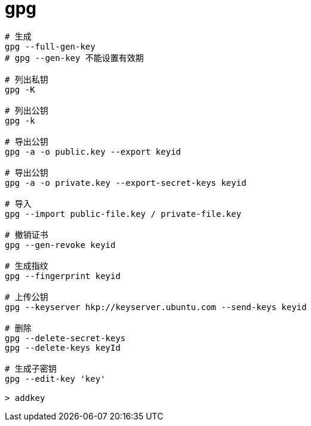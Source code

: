 
= gpg

[source,shell script]
----

# 生成
gpg --full-gen-key
# gpg --gen-key 不能设置有效期

# 列出私钥
gpg -K

# 列出公钥
gpg -k

# 导出公钥
gpg -a -o public.key --export keyid

# 导出公钥
gpg -a -o private.key --export-secret-keys keyid

# 导入
gpg --import public-file.key / private-file.key

# 撤销证书
gpg --gen-revoke keyid

# 生成指纹
gpg --fingerprint keyid

# 上传公钥
gpg --keyserver hkp://keyserver.ubuntu.com --send-keys keyid

# 删除
gpg --delete-secret-keys
gpg --delete-keys keyId

# 生成子密钥
gpg --edit-key 'key'

> addkey

----
